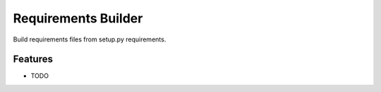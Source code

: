 ======================
 Requirements Builder
======================

.. image:: https://travis-ci.org/inveniosoftware/requirements-builder.svg?branch=master
        :target: https://travis-ci.org/inveniosoftware/requirements-builder

.. image:: https://coveralls.io/repos/inveniosoftware/requirements-builder/badge.svg?branch=master
    :target: https://coveralls.io/r/inveniosoftware/requirements-builder

.. image:: https://img.shields.io/pypi/v/requirements-builder.svg
        :target: https://pypi.python.org/pypi/requirements-builder


Build requirements files from setup.py requirements.

Features
--------

* TODO
